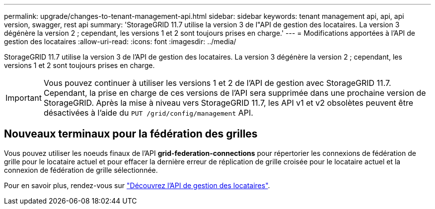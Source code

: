 ---
permalink: upgrade/changes-to-tenant-management-api.html 
sidebar: sidebar 
keywords: tenant management api, api, api version, swagger, rest api 
summary: 'StorageGRID 11.7 utilise la version 3 de l"API de gestion des locataires. La version 3 dégénère la version 2 ; cependant, les versions 1 et 2 sont toujours prises en charge.' 
---
= Modifications apportées à l'API de gestion des locataires
:allow-uri-read: 
:icons: font
:imagesdir: ../media/


[role="lead"]
StorageGRID 11.7 utilise la version 3 de l'API de gestion des locataires. La version 3 dégénère la version 2 ; cependant, les versions 1 et 2 sont toujours prises en charge.


IMPORTANT: Vous pouvez continuer à utiliser les versions 1 et 2 de l'API de gestion avec StorageGRID 11.7. Cependant, la prise en charge de ces versions de l'API sera supprimée dans une prochaine version de StorageGRID. Après la mise à niveau vers StorageGRID 11.7, les API v1 et v2 obsolètes peuvent être désactivées à l'aide du `PUT /grid/config/management` API.



== Nouveaux terminaux pour la fédération des grilles

Vous pouvez utiliser les noeuds finaux de l'API *grid-federation-connections* pour répertorier les connexions de fédération de grille pour le locataire actuel et pour effacer la dernière erreur de réplication de grille croisée pour le locataire actuel et la connexion de fédération de grille sélectionnée.

Pour en savoir plus, rendez-vous sur link:../tenant/understanding-tenant-management-api.html["Découvrez l'API de gestion des locataires"].
